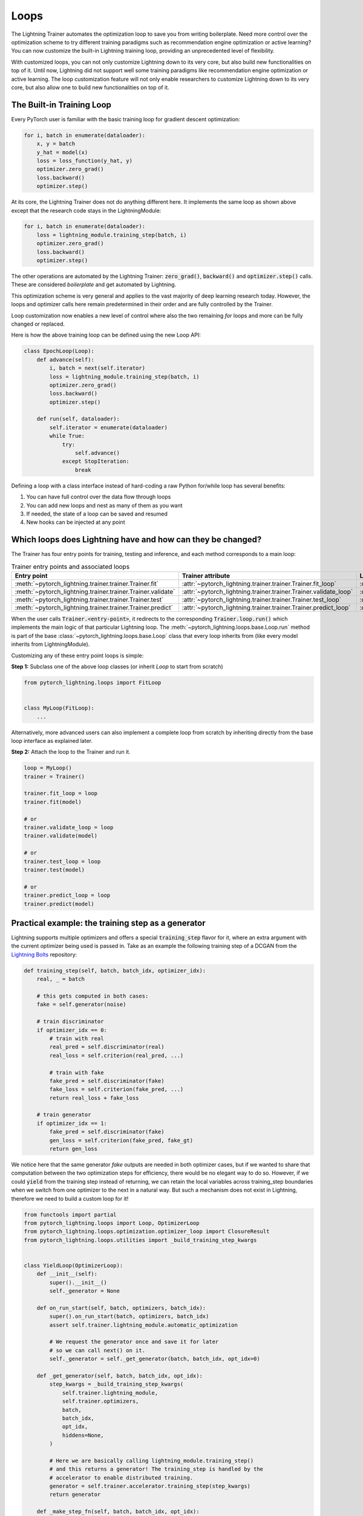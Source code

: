 .. _loop_customization:

Loops
=====

The Lightning Trainer automates the optimization loop to save you from writing boilerplate. Need more control over the optimization scheme to try different training paradigms such as recommendation engine optimization or active learning? You can now customize the built-in Lightning training loop, providing an unprecedented level of flexibility.

With customized loops, you can not only customize Lightning down to its very core, but also build new functionalities on top of it.
Until now, Lightning did not support well some training paradigms like recommendation engine optimization or active learning.
The loop customization feature will not only enable researchers to customize Lightning down to its very core, but also allow one to build new functionalities on top of it.

.. image:: ../_static/images/extensions/loops/epoch-loop-steps.gif
    :alt: Animation showing how to convert a standard training loop to a Lightning loop


The Built-in Training Loop
------------------------------

Every PyTorch user is familiar with the basic training loop for gradient descent optimization:

.. code-block:: python

    for i, batch in enumerate(dataloader):
        x, y = batch
        y_hat = model(x)
        loss = loss_function(y_hat, y)
        optimizer.zero_grad()
        loss.backward()
        optimizer.step()

At its core, the Lightning Trainer does not do anything different here.
It implements the same loop as shown above except that the research code stays in the LightningModule:

.. code-block:: python

    for i, batch in enumerate(dataloader):
        loss = lightning_module.training_step(batch, i)
        optimizer.zero_grad()
        loss.backward()
        optimizer.step()

The other operations are automated by the Lightning Trainer: :code:`zero_grad()`, :code:`backward()` and :code:`optimizer.step()` calls.
These are considered *boilerplate* and get automated by Lightning.

This optimization scheme is very general and applies to the vast majority of deep learning research today.
However, the loops and optimizer calls here remain predetermined in their order and are fully controlled by the Trainer.

Loop customization now enables a new level of control where also the two remaining `for` loops and more can be fully changed or replaced.

Here is how the above training loop can be defined using the new Loop API:

.. code-block:: python

    class EpochLoop(Loop):
        def advance(self):
            i, batch = next(self.iterator)
            loss = lightning_module.training_step(batch, i)
            optimizer.zero_grad()
            loss.backward()
            optimizer.step()

        def run(self, dataloader):
            self.iterator = enumerate(dataloader)
            while True:
                try:
                    self.advance()
                except StopIteration:
                    break

Defining a loop with a class interface instead of hard-coding a raw Python for/while loop has several benefits:

1. You can have full control over the data flow through loops
2. You can add new loops and nest as many of them as you want
3. If needed, the state of a loop can be saved and resumed
4. New hooks can be injected at any point

Which loops does Lightning have and how can they be changed?
------------------------------------------------------------

.. image:: ../_static/images/extensions/loops/replace-fit-loop.gif
    :alt: Animation showing how to replace a loop on the Trainer


The Trainer has four entry points for training, testing and inference, and each method corresponds to a main loop:

.. list-table:: Trainer entry points and associated loops
   :widths: 25 25 25
   :header-rows: 1

   * - Entry point
     - Trainer attribute
     - Loop class
   * - :meth:`~pytorch_lightning.trainer.trainer.Trainer.fit`
     - :attr:`~pytorch_lightning.trainer.trainer.Trainer.fit_loop`
     - :class:`~pytorch_lightning.loops.fit_loop.FitLoop`
   * - :meth:`~pytorch_lightning.trainer.trainer.Trainer.validate`
     - :attr:`~pytorch_lightning.trainer.trainer.Trainer.validate_loop`
     - :class:`~pytorch_lightning.loops.dataloader.evaluation_loop.EvaluationLoop`
   * - :meth:`~pytorch_lightning.trainer.trainer.Trainer.test`
     - :attr:`~pytorch_lightning.trainer.trainer.Trainer.test_loop`
     - :class:`~pytorch_lightning.loops.dataloader.evaluation_loop.EvaluationLoop`
   * - :meth:`~pytorch_lightning.trainer.trainer.Trainer.predict`
     - :attr:`~pytorch_lightning.trainer.trainer.Trainer.predict_loop`
     - :class:`~pytorch_lightning.loops.dataloader.prediction_loop.PredictionLoop`


When the user calls :code:`Trainer.<entry-point>`, it redirects to the corresponding :code:`Trainer.loop.run()` which implements the main logic of that particular Lightning loop.
The :meth:`~pytorch_lightning.loops.base.Loop.run` method is part of the base :class:`~pytorch_lightning.loops.base.Loop` class that every loop inherits from (like every model inherits from LightningModule).

Customizing any of these entry point loops is simple:

**Step 1:** Subclass one of the above loop classes (or inherit `Loop` to start from scratch)

.. code-block:: python

    from pytorch_lightning.loops import FitLoop


    class MyLoop(FitLoop):
        ...

Alternatively, more advanced users can also implement a complete loop from scratch by inheriting directly from the base loop interface as explained later.

**Step 2:** Attach the loop to the Trainer and run it.

.. code-block:: python

    loop = MyLoop()
    trainer = Trainer()

    trainer.fit_loop = loop
    trainer.fit(model)

    # or
    trainer.validate_loop = loop
    trainer.validate(model)

    # or
    trainer.test_loop = loop
    trainer.test(model)

    # or
    trainer.predict_loop = loop
    trainer.predict(model)


Practical example: the training step as a generator
---------------------------------------------------

Lightning supports multiple optimizers and offers a special :code:`training_step` flavor for it, where an extra argument with the current optimizer being used is passed in.
Take as an example the following training step of a DCGAN from the `Lightning Bolts <https://github.com/PyTorchLightning/lightning-bolts/>`_ repository:

.. code-block:: python

    def training_step(self, batch, batch_idx, optimizer_idx):
        real, _ = batch

        # this gets computed in both cases:
        fake = self.generator(noise)

        # train discriminator
        if optimizer_idx == 0:
            # train with real
            real_pred = self.discriminator(real)
            real_loss = self.criterion(real_pred, ...)

            # train with fake
            fake_pred = self.discriminator(fake)
            fake_loss = self.criterion(fake_pred, ...)
            return real_loss + fake_loss

        # train generator
        if optimizer_idx == 1:
            fake_pred = self.discriminator(fake)
            gen_loss = self.criterion(fake_pred, fake_gt)
            return gen_loss


We notice here that the same generator `fake` outputs are needed in both optimizer cases, but if we wanted to share that computation between the two optimization steps for efficiency, there would be no elegant way to do so.
However, if we could :code:`yield` from the training step instead of returning, we can retain the local variables across training_step boundaries when we switch from one optimizer to the next in a natural way.
But such a mechanism does not exist in Lightning, therefore we need to build a custom loop for it!


.. code-block:: python

    from functools import partial
    from pytorch_lightning.loops import Loop, OptimizerLoop
    from pytorch_lightning.loops.optimization.optimizer_loop import ClosureResult
    from pytorch_lightning.loops.utilities import _build_training_step_kwargs


    class YieldLoop(OptimizerLoop):
        def __init__(self):
            super().__init__()
            self._generator = None

        def on_run_start(self, batch, optimizers, batch_idx):
            super().on_run_start(batch, optimizers, batch_idx)
            assert self.trainer.lightning_module.automatic_optimization

            # We request the generator once and save it for later
            # so we can call next() on it.
            self._generator = self._get_generator(batch, batch_idx, opt_idx=0)

        def _get_generator(self, batch, batch_idx, opt_idx):
            step_kwargs = _build_training_step_kwargs(
                self.trainer.lightning_module,
                self.trainer.optimizers,
                batch,
                batch_idx,
                opt_idx,
                hiddens=None,
            )

            # Here we are basically calling lightning_module.training_step()
            # and this returns a generator! The training_step is handled by the
            # accelerator to enable distributed training.
            generator = self.trainer.accelerator.training_step(step_kwargs)
            return generator

        def _make_step_fn(self, batch, batch_idx, opt_idx):
            return partial(self._training_step, self._generator)

        def _training_step(self, generator):
            lightning_module = self.trainer.lightning_module

            # Here, instead of calling lightning_module.training_step()
            # we call next() on the generator!
            training_step_output = next(generator)

            self.trainer.accelerator.post_training_step()
            training_step_output = self.trainer.call_hook(
                "training_step_end",
                training_step_output,
            )
            result = ClosureResult.from_training_step_output(
                training_step_output,
                self.trainer.accumulate_grad_batches,
            )
            return result


Here we subclass the existing :class:`~pytorch_lightning.loops.optimization.optimizer_loop.OptimizerLoop` and modify the way it interacts with the model's :code:`training_step`.
The new loop is called :code:`YieldLoop` and contains a reference to the generator returned by the :code:`training_step`.
On every new run (over the optimizers) we call the :code:`training_step` method on the LightningModule which is supposed to return a generator as it contains the :code:`yield` statements.
There must be as many :code:`yield` statements as there are optimizers.

The alternative to this example *manual optimization* where the same can be achieved, but with the generator loop we can still get all benefits of manual optimization without having to call backward or zero grad ourselves.

Given this new loop definition, here is how you connect it to the :code:`Trainer`:

.. code-block:: python

    model = LitModel()
    trainer = Trainer()

    yield_loop = YieldLoop()
    trainer.fit_loop.epoch_loop.batch_loop.connect(optimizer_loop=yield_loop)
    trainer.fit(model)  # runs the new loop!

Note that we need to connect it to the :class:`~pytorch_lightning.loops.batch.training_batch_loop.TrainingBatchLoop` as this is the next higher loop above the optimizer loop.

Finally, we can rewrite the GAN training step using the new yield mechanism:

.. code-block:: python

    def training_step(self, batch, batch_idx):
        real, _ = batch

        # this gets computed only once!
        fake = self.generator(noise)

        # train discriminator, then yield
        real_pred = self.discriminator(real)
        real_loss = self.criterion(real_pred, ...)
        fake_pred = self.discriminator(fake)
        fake_loss = self.criterion(fake_pred, ...)
        yield real_loss + fake_loss

        # train generator, then yield
        fake_pred = self.discriminator(fake)
        gen_loss = self.criterion(fake_pred, fake_gt)
        yield gen_loss


The Loop base class
-------------------

So far we have seen how it is possible to customize existing implementations of loops in Lightning, namely the FitLoop and the OptimizerLoop.
This is an appropriate approach when just a few details need change.
But when a loop needs to perform a fundamentally different function, it is better to implement the entire loop by inheriting from the base :class:`~pytorch_lightning.loops.base.Loop` interface.

The :class:`~pytorch_lightning.loops.base.Loop` class is the base for all loops in Lighting just like the LightningModule is the base for all models.
It defines a public interface that each loop implementation must follow, the key ones are:

- :meth:`~pytorch_lightning.loops.base.Loop.advance`: implements the logic of a single iteration in the loop
- :meth:`~pytorch_lightning.loops.base.Loop.done`: a boolean stopping criteria
- :meth:`~pytorch_lightning.loops.base.Loop.reset`: implements a mechanism to reset the loop so it can be restarted

These methods are called by the default implementation of the :meth:`~pytorch_lightning.loops.base.Loop.run` entry point as shown in the (reduced) code excerpt below.

.. code-block:: python

    def run(self, *args, **kwargs):

        self.reset()
        self.on_run_start(*args, **kwargs)

        while not self.done:
            try:
                self.advance(*args, **kwargs)
            except StopIteration:
                break

        output = self.on_run_end()
        return output

Some important observations here: One, the ``run()`` method can define input arguments that get forwarded to some of the other methods that get invoked as part of ``run()``.
Such input arguments typically comprise of one or several iterables over which the loop is supposed to iterate, for example, an iterator over a :class:`~torch.utils.data.DataLoader`.
The reason why the inputs get forwarded is mainly for convenience but implementations are free to change this.
Secondly, ``advance()`` can raise a :class:`StopIteration` to exit the loop early.
This is analogous to a :code:`break` statement in a raw Python ``while`` for example.
Finally, a loop may return an output as part of ``run()``.
As an example, the loop could return a list containing all results produced in each iteration (advance).

Loops can also be nested! That is, a loop may call another one inside of its ``advance()``.


Showcase: Active Learning Loop in Lightning Flash
-------------------------------------------------

`Lightning Flash <https://github.com/PyTorchLightning/lightning-flash>`__ is already using custom loops to implement new tasks!
`Active Learning <https://en.wikipedia.org/wiki/Active_learning_(machine_learning)>`__ is a machine learning practice in which the user interacts with the learner in order to provide new labels when required.
Flash implements the :code:`ActiveLearningLoop` that you can use together with the :code:`ActiveLearningDataModule` to label new data on the fly.
To run the following demo, install Flash and `BaaL <https://github.com/ElementAI/baal>`__  first:

.. code-block:: bash

    pip install lightning-flash baal

.. code-block:: python

    import torch

    import flash
    from flash.core.classification import Probabilities
    from flash.core.data.utils import download_data
    from flash.image import ImageClassificationData, ImageClassifier
    from flash.image.classification.integrations.baal import ActiveLearningDataModule, ActiveLearningLoop

    # 1. Create the DataModule
    download_data("https://pl-flash-data.s3.amazonaws.com/hymenoptera_data.zip", "./data")

    # Implement the research use-case where we mask labels from labelled dataset.
    datamodule = ActiveLearningDataModule(
        ImageClassificationData.from_folders(train_folder="data/hymenoptera_data/train/", batch_size=2),
        val_split=0.1,
    )

    # 2. Build the task
    head = torch.nn.Sequential(
        torch.nn.Dropout(p=0.1),
        torch.nn.Linear(512, datamodule.num_classes),
    )
    model = ImageClassifier(backbone="resnet18", head=head, num_classes=datamodule.num_classes, serializer=Probabilities())


    # 3.1 Create the trainer
    trainer = flash.Trainer(max_epochs=3)

    # 3.2 Create the active learning loop and connect it to the trainer
    active_learning_loop = ActiveLearningLoop(label_epoch_frequency=1)
    active_learning_loop.connect(trainer.fit_loop)
    trainer.fit_loop = active_learning_loop

    # 3.3 Finetune
    trainer.finetune(model, datamodule=datamodule, strategy="freeze")

    # 4. Predict what's on a few images! ants or bees?
    predictions = model.predict("data/hymenoptera_data/val/bees/65038344_52a45d090d.jpg")
    print(predictions)

    # 5. Save the model!
    trainer.save_checkpoint("image_classification_model.pt")

Here is the `runnable example <https://github.com/PyTorchLightning/lightning-flash/blob/master/flash_examples/integrations/baal/image_classification_active_learning.py>`_ and the`code for the active learning loop <https://github.com/PyTorchLightning/lightning-flash/blob/master/flash/image/classification/integrations/baal/loop.py#L31>`_.
